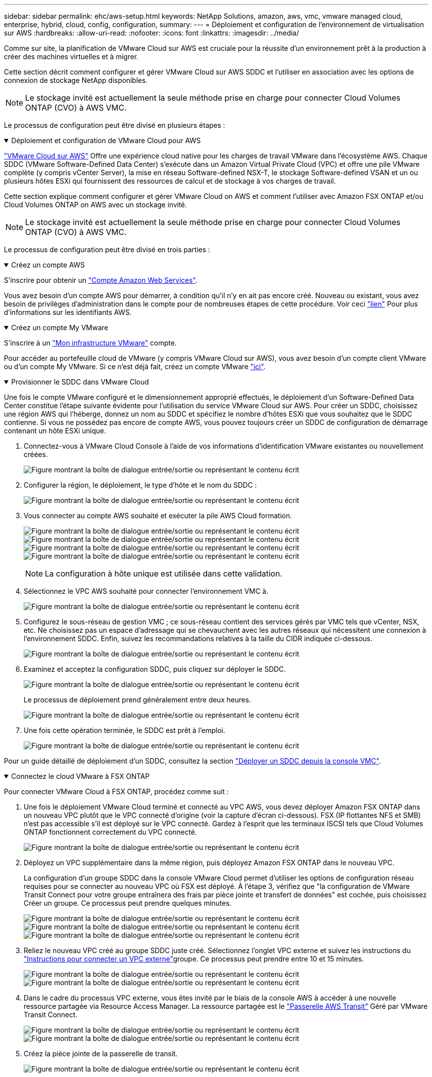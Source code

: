 ---
sidebar: sidebar 
permalink: ehc/aws-setup.html 
keywords: NetApp Solutions, amazon, aws, vmc, vmware managed cloud, enterprise, hybrid, cloud, config, configuration, 
summary:  
---
= Déploiement et configuration de l'environnement de virtualisation sur AWS
:hardbreaks:
:allow-uri-read: 
:nofooter: 
:icons: font
:linkattrs: 
:imagesdir: ../media/


[role="lead"]
Comme sur site, la planification de VMware Cloud sur AWS est cruciale pour la réussite d'un environnement prêt à la production à créer des machines virtuelles et à migrer.

Cette section décrit comment configurer et gérer VMware Cloud sur AWS SDDC et l'utiliser en association avec les options de connexion de stockage NetApp disponibles.


NOTE: Le stockage invité est actuellement la seule méthode prise en charge pour connecter Cloud Volumes ONTAP (CVO) à AWS VMC.

Le processus de configuration peut être divisé en plusieurs étapes :

.Déploiement et configuration de VMware Cloud pour AWS
[%collapsible%open]
====
link:https://www.vmware.com/products/vmc-on-aws.html["VMware Cloud sur AWS"] Offre une expérience cloud native pour les charges de travail VMware dans l'écosystème AWS. Chaque SDDC (VMware Software-Defined Data Center) s'exécute dans un Amazon Virtual Private Cloud (VPC) et offre une pile VMware complète (y compris vCenter Server), la mise en réseau Software-defined NSX-T, le stockage Software-defined VSAN et un ou plusieurs hôtes ESXi qui fournissent des ressources de calcul et de stockage à vos charges de travail.

Cette section explique comment configurer et gérer VMware Cloud on AWS et comment l'utiliser avec Amazon FSX ONTAP et/ou Cloud Volumes ONTAP on AWS avec un stockage invité.


NOTE: Le stockage invité est actuellement la seule méthode prise en charge pour connecter Cloud Volumes ONTAP (CVO) à AWS VMC.

Le processus de configuration peut être divisé en trois parties :

.Créez un compte AWS
[%collapsible%open]
=====
S'inscrire pour obtenir un link:https://aws.amazon.com/["Compte Amazon Web Services"].

Vous avez besoin d'un compte AWS pour démarrer, à condition qu'il n'y en ait pas encore créé. Nouveau ou existant, vous avez besoin de privilèges d'administration dans le compte pour de nombreuses étapes de cette procédure. Voir ceci link:https://docs.aws.amazon.com/general/latest/gr/aws-security-credentials.html["lien"] Pour plus d'informations sur les identifiants AWS.

=====
.Créez un compte My VMware
[%collapsible%open]
=====
S'inscrire à un link:https://customerconnect.vmware.com/home["Mon infrastructure VMware"] compte.

Pour accéder au portefeuille cloud de VMware (y compris VMware Cloud sur AWS), vous avez besoin d'un compte client VMware ou d'un compte My VMware. Si ce n'est déjà fait, créez un compte VMware link:https://customerconnect.vmware.com/account-registration["ici"].

=====
.Provisionner le SDDC dans VMware Cloud
[%collapsible%open]
=====
Une fois le compte VMware configuré et le dimensionnement approprié effectués, le déploiement d'un Software-Defined Data Center constitue l'étape suivante évidente pour l'utilisation du service VMware Cloud sur AWS. Pour créer un SDDC, choisissez une région AWS qui l'héberge, donnez un nom au SDDC et spécifiez le nombre d'hôtes ESXi que vous souhaitez que le SDDC contienne. Si vous ne possédez pas encore de compte AWS, vous pouvez toujours créer un SDDC de configuration de démarrage contenant un hôte ESXi unique.

. Connectez-vous à VMware Cloud Console à l'aide de vos informations d'identification VMware existantes ou nouvellement créées.
+
image:aws-config-1.png["Figure montrant la boîte de dialogue entrée/sortie ou représentant le contenu écrit"]

. Configurer la région, le déploiement, le type d'hôte et le nom du SDDC :
+
image:aws-config-2.png["Figure montrant la boîte de dialogue entrée/sortie ou représentant le contenu écrit"]

. Vous connecter au compte AWS souhaité et exécuter la pile AWS Cloud formation.
+
image:aws-config-3.png["Figure montrant la boîte de dialogue entrée/sortie ou représentant le contenu écrit"] image:aws-config-4.png["Figure montrant la boîte de dialogue entrée/sortie ou représentant le contenu écrit"] image:aws-config-5.png["Figure montrant la boîte de dialogue entrée/sortie ou représentant le contenu écrit"] image:aws-config-6.png["Figure montrant la boîte de dialogue entrée/sortie ou représentant le contenu écrit"]

+

NOTE: La configuration à hôte unique est utilisée dans cette validation.

. Sélectionnez le VPC AWS souhaité pour connecter l'environnement VMC à.
+
image:aws-config-7.png["Figure montrant la boîte de dialogue entrée/sortie ou représentant le contenu écrit"]

. Configurez le sous-réseau de gestion VMC ; ce sous-réseau contient des services gérés par VMC tels que vCenter, NSX, etc. Ne choisissez pas un espace d'adressage qui se chevauchent avec les autres réseaux qui nécessitent une connexion à l'environnement SDDC. Enfin, suivez les recommandations relatives à la taille du CIDR indiquée ci-dessous.
+
image:aws-config-8.png["Figure montrant la boîte de dialogue entrée/sortie ou représentant le contenu écrit"]

. Examinez et acceptez la configuration SDDC, puis cliquez sur déployer le SDDC.
+
image:aws-config-9.png["Figure montrant la boîte de dialogue entrée/sortie ou représentant le contenu écrit"]

+
Le processus de déploiement prend généralement entre deux heures.

+
image:aws-config-10.png["Figure montrant la boîte de dialogue entrée/sortie ou représentant le contenu écrit"]

. Une fois cette opération terminée, le SDDC est prêt à l'emploi.
+
image:aws-config-11.png["Figure montrant la boîte de dialogue entrée/sortie ou représentant le contenu écrit"]



Pour un guide détaillé de déploiement d'un SDDC, consultez la section link:https://docs.vmware.com/en/VMware-Cloud-on-AWS/services/com.vmware.vmc-aws-operations/GUID-EF198D55-03E3-44D1-AC48-6E2ABA31FF02.html["Déployer un SDDC depuis la console VMC"].

=====
====
.Connectez le cloud VMware à FSX ONTAP
[%collapsible%open]
====
Pour connecter VMware Cloud à FSX ONTAP, procédez comme suit :

. Une fois le déploiement VMware Cloud terminé et connecté au VPC AWS, vous devez déployer Amazon FSX ONTAP dans un nouveau VPC plutôt que le VPC connecté d'origine (voir la capture d'écran ci-dessous). FSX (IP flottantes NFS et SMB) n'est pas accessible s'il est déployé sur le VPC connecté. Gardez à l'esprit que les terminaux ISCSI tels que Cloud Volumes ONTAP fonctionnent correctement du VPC connecté.
+
image:aws-connect-fsx-1.png["Figure montrant la boîte de dialogue entrée/sortie ou représentant le contenu écrit"]

. Déployez un VPC supplémentaire dans la même région, puis déployez Amazon FSX ONTAP dans le nouveau VPC.
+
La configuration d'un groupe SDDC dans la console VMware Cloud permet d'utiliser les options de configuration réseau requises pour se connecter au nouveau VPC où FSX est déployé. À l'étape 3, vérifiez que "la configuration de VMware Transit Connect pour votre groupe entraînera des frais par pièce jointe et transfert de données" est cochée, puis choisissez Créer un groupe. Ce processus peut prendre quelques minutes.

+
image:aws-connect-fsx-2.png["Figure montrant la boîte de dialogue entrée/sortie ou représentant le contenu écrit"] image:aws-connect-fsx-3.png["Figure montrant la boîte de dialogue entrée/sortie ou représentant le contenu écrit"] image:aws-connect-fsx-4.png["Figure montrant la boîte de dialogue entrée/sortie ou représentant le contenu écrit"]

. Reliez le nouveau VPC créé au groupe SDDC juste créé. Sélectionnez l'onglet VPC externe et suivez les instructions du link:https://docs.vmware.com/en/VMware-Cloud-on-AWS/services/com.vmware.vmc-aws-networking-security/GUID-A3D03968-350E-4A34-A53E-C0097F5F26A9.html["Instructions pour connecter un VPC externe"]groupe. Ce processus peut prendre entre 10 et 15 minutes.
+
image:aws-connect-fsx-5.png["Figure montrant la boîte de dialogue entrée/sortie ou représentant le contenu écrit"] image:aws-connect-fsx-6.png["Figure montrant la boîte de dialogue entrée/sortie ou représentant le contenu écrit"]

. Dans le cadre du processus VPC externe, vous êtes invité par le biais de la console AWS à accéder à une nouvelle ressource partagée via Resource Access Manager. La ressource partagée est le link:https://aws.amazon.com/transit-gateway["Passerelle AWS Transit"] Géré par VMware Transit Connect.
+
image:aws-connect-fsx-7.png["Figure montrant la boîte de dialogue entrée/sortie ou représentant le contenu écrit"] image:aws-connect-fsx-8.png["Figure montrant la boîte de dialogue entrée/sortie ou représentant le contenu écrit"]

. Créez la pièce jointe de la passerelle de transit.
+
image:aws-connect-fsx-9.png["Figure montrant la boîte de dialogue entrée/sortie ou représentant le contenu écrit"]

. De retour sur la console VMC, acceptez la connexion VPC. Ce processus peut prendre environ 10 minutes.
+
image:aws-connect-fsx-10.png["Figure montrant la boîte de dialogue entrée/sortie ou représentant le contenu écrit"]

. Dans l'onglet VPC externe, cliquez sur l'icône Modifier dans la colonne routes et ajoutez les routes requises suivantes :
+
** Une route pour la plage d'adresses IP flottantes pour Amazon FSX ONTAP link:https://docs.aws.amazon.com/fsx/latest/ONTAPGuide/supported-fsx-clients.html["Adresses IP flottantes"].
** Route pour la plage IP flottante pour Cloud Volumes ONTAP (le cas échéant).
** Route pour l'espace d'adresse VPC externe récemment créé.
+
image:aws-connect-fsx-11.png["Figure montrant la boîte de dialogue entrée/sortie ou représentant le contenu écrit"]



. Enfin, autorisez le trafic bidirectionnel link:https://docs.vmware.com/en/VMware-Cloud-on-AWS/services/com.vmware.vmc-aws-networking-security/GUID-A5114A98-C885-4244-809B-151068D6A7D7.html["règles de pare-feu"]pour l'accès à FSX/CVO. Suivez ces link:https://docs.vmware.com/en/VMware-Cloud-on-AWS/services/com.vmware.vmc-aws-networking-security/GUID-DE330202-D63D-408A-AECF-7CDC6ADF7EAC.html["étapes détaillées"] instructions pour les règles de pare-feu de la passerelle de calcul pour la connectivité des workloads SDDC.
+
image:aws-connect-fsx-12.png["Figure montrant la boîte de dialogue entrée/sortie ou représentant le contenu écrit"]

. Une fois les groupes de pare-feu configurés pour la passerelle de gestion et de calcul, vCenter est accessible de la manière suivante :
+
image:aws-connect-fsx-13.png["Figure montrant la boîte de dialogue entrée/sortie ou représentant le contenu écrit"]



L'étape suivante consiste à vérifier que Amazon FSX ONTAP ou Cloud Volumes ONTAP est configuré en fonction de vos besoins et que les volumes sont provisionnés pour décharger les composants de stockage de VSAN afin d'optimiser le déploiement.

====
